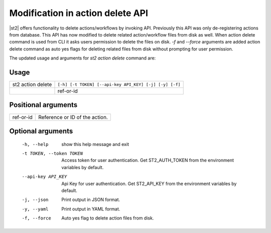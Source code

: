 Modification in action delete API
=================================

|st2| offers functionality to delete actions/workflows by invoking API. Previously this API
was only de-registering actions from database. This API has now modified to delete related
action/workflow files from disk as well. When action delete command is used from CLI it
asks users permission to delete the files on disk.
`-f` and `--force` arguments are added action delete command as auto yes flags for deleting
related files from disk without prompting for user permission.

The updated usage and arguments for `st2 action delete` command are:

.. sourcecode:: bash

Usage
"""""
+--------------------+---------------------------------------------------------+
|  st2 action delete | ``[-h] [-t TOKEN] [--api-key API_KEY] [-j] [-y] [-f]``  |
+--------------------+---------------------------------------------------------+
|                    | ref-or-id                                               |
+--------------------+---------------------------------------------------------+

Positional arguments
""""""""""""""""""""
+--------------------+-----------------------------------------------------+
|  ref-or-id         | Reference or ID of the action.                      |
+--------------------+-----------------------------------------------------+


Optional arguments
""""""""""""""""""
  -h, --help            show this help message and exit
  -t TOKEN, --token TOKEN
                        Access token for user authentication. Get
                        ST2_AUTH_TOKEN from the environment variables by
                        default.
  --api-key API_KEY     Api Key for user authentication. Get ST2_API_KEY from
                        the environment variables by default.
  -j, --json            Print output in JSON format.
  -y, --yaml            Print output in YAML format.
  -f, --force           Auto yes flag to delete action files from disk.
